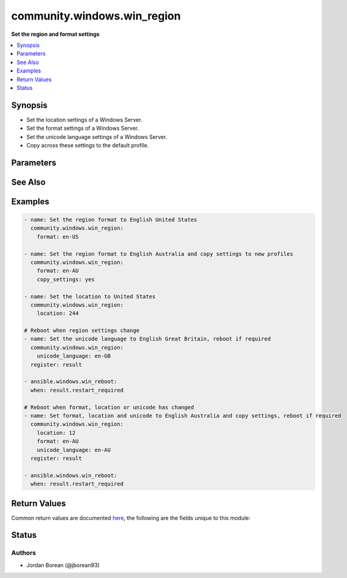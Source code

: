 .. _community.windows.win_region_module:


****************************
community.windows.win_region
****************************

**Set the region and format settings**



.. contents::
   :local:
   :depth: 1


Synopsis
--------
- Set the location settings of a Windows Server.
- Set the format settings of a Windows Server.
- Set the unicode language settings of a Windows Server.
- Copy across these settings to the default profile.




Parameters
----------

.. raw:: html

    <table  border=0 cellpadding=0 class="documentation-table">
        <tr>
            <th colspan="1">Parameter</th>
            <th>Choices/<font color="blue">Defaults</font></th>
            <th width="100%">Comments</th>
        </tr>
            <tr>
                <td colspan="1">
                    <div class="ansibleOptionAnchor" id="parameter-"></div>
                    <b>copy_settings</b>
                    <a class="ansibleOptionLink" href="#parameter-" title="Permalink to this option"></a>
                    <div style="font-size: small">
                        <span style="color: purple">boolean</span>
                    </div>
                </td>
                <td>
                        <ul style="margin: 0; padding: 0"><b>Choices:</b>
                                    <li><div style="color: blue"><b>no</b>&nbsp;&larr;</div></li>
                                    <li>yes</li>
                        </ul>
                </td>
                <td>
                        <div>This will copy the current format and location values to new user profiles and the welcome screen. This will only run if <code>location</code>, <code>format</code> or <code>unicode_language</code> has resulted in a change. If this process runs then it will always result in a change.</div>
                </td>
            </tr>
            <tr>
                <td colspan="1">
                    <div class="ansibleOptionAnchor" id="parameter-"></div>
                    <b>format</b>
                    <a class="ansibleOptionLink" href="#parameter-" title="Permalink to this option"></a>
                    <div style="font-size: small">
                        <span style="color: purple">string</span>
                    </div>
                </td>
                <td>
                </td>
                <td>
                        <div>The language format to set for the current user, see <a href='https://msdn.microsoft.com/en-us/library/system.globalization.cultureinfo.aspx'>https://msdn.microsoft.com/en-us/library/system.globalization.cultureinfo.aspx</a> for a list of culture names to use.</div>
                        <div>This needs to be set if <code>location</code> or <code>unicode_language</code> is not set.</div>
                </td>
            </tr>
            <tr>
                <td colspan="1">
                    <div class="ansibleOptionAnchor" id="parameter-"></div>
                    <b>location</b>
                    <a class="ansibleOptionLink" href="#parameter-" title="Permalink to this option"></a>
                    <div style="font-size: small">
                        <span style="color: purple">string</span>
                    </div>
                </td>
                <td>
                </td>
                <td>
                        <div>The location to set for the current user, see <a href='https://msdn.microsoft.com/en-us/library/dd374073.aspx'>https://msdn.microsoft.com/en-us/library/dd374073.aspx</a> for a list of GeoIDs you can use and what location it relates to.</div>
                        <div>This needs to be set if <code>format</code> or <code>unicode_language</code> is not set.</div>
                </td>
            </tr>
            <tr>
                <td colspan="1">
                    <div class="ansibleOptionAnchor" id="parameter-"></div>
                    <b>unicode_language</b>
                    <a class="ansibleOptionLink" href="#parameter-" title="Permalink to this option"></a>
                    <div style="font-size: small">
                        <span style="color: purple">string</span>
                    </div>
                </td>
                <td>
                </td>
                <td>
                        <div>The unicode language format to set for all users, see <a href='https://msdn.microsoft.com/en-us/library/system.globalization.cultureinfo.aspx'>https://msdn.microsoft.com/en-us/library/system.globalization.cultureinfo.aspx</a> for a list of culture names to use.</div>
                        <div>This needs to be set if <code>location</code> or <code>format</code> is not set. After setting this value a reboot is required for it to take effect.</div>
                </td>
            </tr>
    </table>
    <br/>



See Also
--------

.. seealso::

   :ref:`community.windows.win_timezone_module`
      The official documentation on the **community.windows.win_timezone** module.


Examples
--------

.. code-block:: yaml+jinja

    - name: Set the region format to English United States
      community.windows.win_region:
        format: en-US

    - name: Set the region format to English Australia and copy settings to new profiles
      community.windows.win_region:
        format: en-AU
        copy_settings: yes

    - name: Set the location to United States
      community.windows.win_region:
        location: 244

    # Reboot when region settings change
    - name: Set the unicode language to English Great Britain, reboot if required
      community.windows.win_region:
        unicode_language: en-GB
      register: result

    - ansible.windows.win_reboot:
      when: result.restart_required

    # Reboot when format, location or unicode has changed
    - name: Set format, location and unicode to English Australia and copy settings, reboot if required
      community.windows.win_region:
        location: 12
        format: en-AU
        unicode_language: en-AU
      register: result

    - ansible.windows.win_reboot:
      when: result.restart_required



Return Values
-------------
Common return values are documented `here <https://docs.ansible.com/ansible/latest/reference_appendices/common_return_values.html#common-return-values>`_, the following are the fields unique to this module:

.. raw:: html

    <table border=0 cellpadding=0 class="documentation-table">
        <tr>
            <th colspan="1">Key</th>
            <th>Returned</th>
            <th width="100%">Description</th>
        </tr>
            <tr>
                <td colspan="1">
                    <div class="ansibleOptionAnchor" id="return-"></div>
                    <b>restart_required</b>
                    <a class="ansibleOptionLink" href="#return-" title="Permalink to this return value"></a>
                    <div style="font-size: small">
                      <span style="color: purple">boolean</span>
                    </div>
                </td>
                <td>success</td>
                <td>
                            <div>Whether a reboot is required for the change to take effect.</div>
                    <br/>
                        <div style="font-size: smaller"><b>Sample:</b></div>
                        <div style="font-size: smaller; color: blue; word-wrap: break-word; word-break: break-all;">True</div>
                </td>
            </tr>
    </table>
    <br/><br/>


Status
------


Authors
~~~~~~~

- Jordan Borean (@jborean93)
